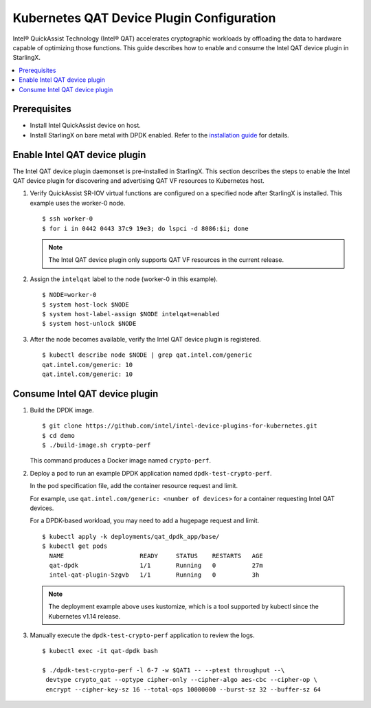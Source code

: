 ==========================================
Kubernetes QAT Device Plugin Configuration
==========================================

Intel® QuickAssist Technology (Intel® QAT) accelerates cryptographic workloads
by offloading the data to hardware capable of optimizing those functions. This
guide describes how to enable and consume the Intel QAT device plugin in
StarlingX.

.. contents::
   :local:
   :depth: 1

-------------
Prerequisites
-------------

- Install Intel QuickAssist device on host.
- Install StarlingX on bare metal with DPDK enabled. Refer to the
  `installation guide <https://docs.starlingx.io/deploy_install_guides/index.html>`_
  for details.

------------------------------
Enable Intel QAT device plugin
------------------------------

The Intel QAT device plugin daemonset is pre-installed in StarlingX. This
section describes the steps to enable the Intel QAT device plugin for
discovering and advertising QAT VF resources to Kubernetes host.

#. Verify QuickAssist SR-IOV virtual functions are configured on a specified
   node after StarlingX is installed. This example uses the worker-0 node.

   ::

      $ ssh worker-0
      $ for i in 0442 0443 37c9 19e3; do lspci -d 8086:$i; done

   .. note::

    The Intel QAT device plugin only supports QAT VF resources in the current
    release.

#. Assign the ``intelqat`` label to the node (worker-0 in this example).

   ::

      $ NODE=worker-0
      $ system host-lock $NODE
      $ system host-label-assign $NODE intelqat=enabled
      $ system host-unlock $NODE

#. After the node becomes available, verify the Intel QAT device plugin is
   registered.

   ::

      $ kubectl describe node $NODE | grep qat.intel.com/generic
      qat.intel.com/generic: 10
      qat.intel.com/generic: 10

-------------------------------
Consume Intel QAT device plugin
-------------------------------

#. Build the DPDK image.

   ::

      $ git clone https://github.com/intel/intel-device-plugins-for-kubernetes.git
      $ cd demo
      $ ./build-image.sh crypto-perf

   This command produces a Docker image named ``crypto-perf``.

#. Deploy a pod to run an example DPDK application named
   ``dpdk-test-crypto-perf``.

   In the pod specification file, add the container resource request and
   limit.

   For example, use ``qat.intel.com/generic: <number of devices>`` for a
   container requesting Intel QAT devices.


   For a DPDK-based workload, you may need to add a hugepage request and limit.

   ::

      $ kubectl apply -k deployments/qat_dpdk_app/base/
      $ kubectl get pods
        NAME                     READY     STATUS    RESTARTS   AGE
        qat-dpdk                 1/1       Running   0          27m
        intel-qat-plugin-5zgvb   1/1       Running   0          3h

   .. Note::

    The deployment example above uses kustomize, which is a tool supported by
    kubectl since the Kubernetes v1.14 release.


#. Manually execute the ``dpdk-test-crypto-perf`` application to review the
   logs.

   ::

      $ kubectl exec -it qat-dpdk bash

      $ ./dpdk-test-crypto-perf -l 6-7 -w $QAT1 -- --ptest throughput --\
       devtype crypto_qat --optype cipher-only --cipher-algo aes-cbc --cipher-op \
       encrypt --cipher-key-sz 16 --total-ops 10000000 --burst-sz 32 --buffer-sz 64

